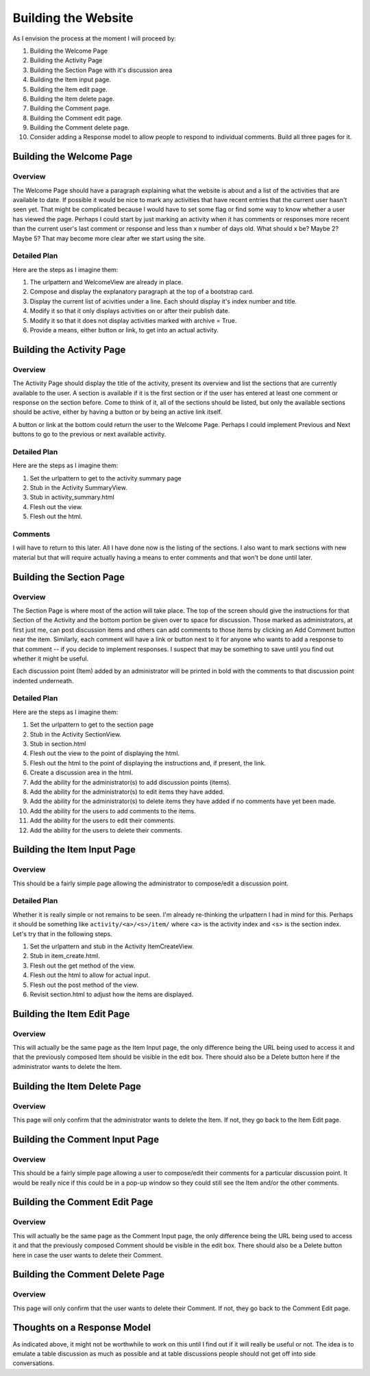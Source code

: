 ====================
Building the Website
====================

As I envision the process at the moment I will proceed by:

#. Building the Welcome Page
#. Building the Activity Page
#. Building the Section Page with it's discussion area
#. Building the Item input page.
#. Building the Item edit page.
#. Building the Item delete page.
#. Building the Comment page.
#. Building the Comment edit page.
#. Building the Comment delete page.
#. Consider adding a Response model to allow people to respond to individual comments. Build all three pages for it.

Building the Welcome Page
=========================

Overview
--------

The Welcome Page should have a paragraph explaining what the website is about and a list of the activities that are
available to date. If possible it would be nice to mark any activities that have recent entries that the current user
hasn't seen yet. That might be complicated because I would have to set some flag or find some way to know whether a user
has viewed the page. Perhaps I could start by just marking an activity when it has comments or responses more recent
than the current user's last comment or response and less than x number of days old. What should x be? Maybe 2? Maybe 5?
That may become more clear after we start using the site.

Detailed Plan
-------------

Here are the steps as I imagine them:

#. The urlpattern and WelcomeView are already in place.
#. Compose and display the explanatory paragraph at the top of a bootstrap card.
#. Display the current list of acivities under a line. Each should display it's index number and title.
#. Modify it so that it only displays activities on or after their publish date.
#. Modify it so that it does not display activities marked with archive = True.
#. Provide a means, either button or link, to get into an actual activity.

Building the Activity Page
==========================

Overview
--------

The Activity Page should display the title of the activity, present its overview and list the sections that are
currently available to the user. A section is available if it is the first section or if the user has entered at least
one comment or response on the section before. Come to think of it, all of the sections should be listed, but only the
available sections should be active, either by having a button or by being an active link itself.

A button or link at the bottom could return the user to the Welcome Page. Perhaps I could implement Previous and Next
buttons to go to the previous or next available activity.

Detailed Plan
-------------

Here are the steps as I imagine them:

#. Set the urlpattern to get to the activity summary page
#. Stub in the Activity SummaryView.
#. Stub in activity_summary.html
#. Flesh out the view.
#. Flesh out the html.

Comments
--------

I will have to return to this later. All I have done now is the listing of the sections. I also want to mark sections
with new material but that will require actually having a means to enter comments and that won't be done until later.

Building the Section Page
=========================

Overview
--------

The Section Page is where most of the action will take place. The top of the screen should give the instructions for
that Section of the Activity and the bottom portion be given over to space for discussion. Those marked as
administrators, at first just me, can post discussion items and others can add comments to those items by clicking an
Add Comment button near the item. Similarly, each comment will have a link or button next to it for anyone who wants to
add a response to that comment -- if you decide to implement responses. I suspect that may be something to save until
you find out whether it might be useful.

Each discussion point (Item) added by an administrator will be printed in bold with the comments to that discussion
point indented underneath.

Detailed Plan
-------------

Here are the steps as I imagine them:

#. Set the urlpattern to get to the section page
#. Stub in the Activity SectionView.
#. Stub in section.html
#. Flesh out the view to the point of displaying the html.
#. Flesh out the html to the point of displaying the instructions and, if present, the link.
#. Create a discussion area in the html.
#. Add the ability for the administrator(s) to add discussion points (items).
#. Add the ability for the administrator(s) to edit items they have added.
#. Add the ability for the administrator(s) to delete items they have added if no comments have yet been made.
#. Add the ability for the users to add comments to the items.
#. Add the ability for the users to edit their comments.
#. Add the ability for the users to delete their comments.


Building the Item Input Page
============================

Overview
--------

This should be a fairly simple page allowing the administrator to compose/edit a discussion point.

Detailed Plan
-------------

Whether it is really simple or not remains to be seen. I'm already re-thinking the urlpattern I had in mind for this.
Perhaps it should be something like ``activity/<a>/<s>/item/`` where <a> is the activity index and <s> is the section
index. Let's try that in the following steps.

#. Set the urlpattern and stub in the Activity ItemCreateView.
#. Stub in item_create.html.
#. Flesh out the get method of the view.
#. Flesh out the html to allow for actual input.
#. Flesh out the post method of the view.
#. Revisit section.html to adjust how the items are displayed.

Building the Item Edit Page
===========================

Overview
--------

This will actually be the same page as the Item Input page, the only difference being the URL being used to access it
and that the previously composed Item should be visible in the edit box. There should also be a Delete button here if
the administrator wants to delete the Item.

Building the Item Delete Page
=============================

Overview
--------

This page will only confirm that the administrator wants to delete the Item. If not, they go back to the Item Edit page.

Building the Comment Input Page
===============================

Overview
--------

This should be a fairly simple page allowing a user to compose/edit their comments for a particular discussion point. It
would be really nice if this could be in a pop-up window so they could still see the Item and/or the other comments.

Building the Comment Edit Page
==============================

Overview
--------

This will actually be the same page as the Comment Input page, the only difference being the URL being used to access it
and that the previously composed Comment should be visible in the edit box. There should also be a Delete button here in
case the user wants to delete their Comment.

Building the Comment Delete Page
================================

Overview
--------

This page will only confirm that the user wants to delete their Comment. If not, they go back to the Comment Edit page.

Thoughts on a Response Model
============================

As indicated above, it might not be worthwhile to work on this until I find out if it will really be useful or not. The
idea is to emulate a table discussion as much as possible and at table discussions people should not get off into side
conversations.
